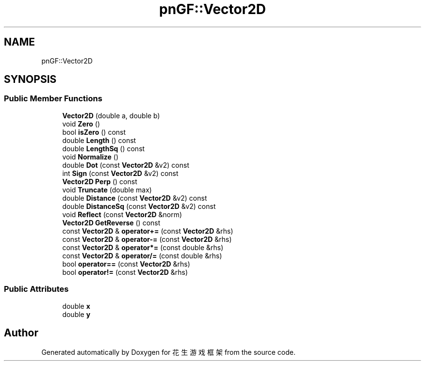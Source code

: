 .TH "pnGF::Vector2D" 3 "Sat Feb 2 2019" "Version 1.0.0" "花生游戏框架" \" -*- nroff -*-
.ad l
.nh
.SH NAME
pnGF::Vector2D
.SH SYNOPSIS
.br
.PP
.SS "Public Member Functions"

.in +1c
.ti -1c
.RI "\fBVector2D\fP (double a, double b)"
.br
.ti -1c
.RI "void \fBZero\fP ()"
.br
.ti -1c
.RI "bool \fBisZero\fP () const"
.br
.ti -1c
.RI "double \fBLength\fP () const"
.br
.ti -1c
.RI "double \fBLengthSq\fP () const"
.br
.ti -1c
.RI "void \fBNormalize\fP ()"
.br
.ti -1c
.RI "double \fBDot\fP (const \fBVector2D\fP &v2) const"
.br
.ti -1c
.RI "int \fBSign\fP (const \fBVector2D\fP &v2) const"
.br
.ti -1c
.RI "\fBVector2D\fP \fBPerp\fP () const"
.br
.ti -1c
.RI "void \fBTruncate\fP (double max)"
.br
.ti -1c
.RI "double \fBDistance\fP (const \fBVector2D\fP &v2) const"
.br
.ti -1c
.RI "double \fBDistanceSq\fP (const \fBVector2D\fP &v2) const"
.br
.ti -1c
.RI "void \fBReflect\fP (const \fBVector2D\fP &norm)"
.br
.ti -1c
.RI "\fBVector2D\fP \fBGetReverse\fP () const"
.br
.ti -1c
.RI "const \fBVector2D\fP & \fBoperator+=\fP (const \fBVector2D\fP &rhs)"
.br
.ti -1c
.RI "const \fBVector2D\fP & \fBoperator\-=\fP (const \fBVector2D\fP &rhs)"
.br
.ti -1c
.RI "const \fBVector2D\fP & \fBoperator*=\fP (const double &rhs)"
.br
.ti -1c
.RI "const \fBVector2D\fP & \fBoperator/=\fP (const double &rhs)"
.br
.ti -1c
.RI "bool \fBoperator==\fP (const \fBVector2D\fP &rhs)"
.br
.ti -1c
.RI "bool \fBoperator!=\fP (const \fBVector2D\fP &rhs)"
.br
.in -1c
.SS "Public Attributes"

.in +1c
.ti -1c
.RI "double \fBx\fP"
.br
.ti -1c
.RI "double \fBy\fP"
.br
.in -1c

.SH "Author"
.PP 
Generated automatically by Doxygen for 花生游戏框架 from the source code\&.

